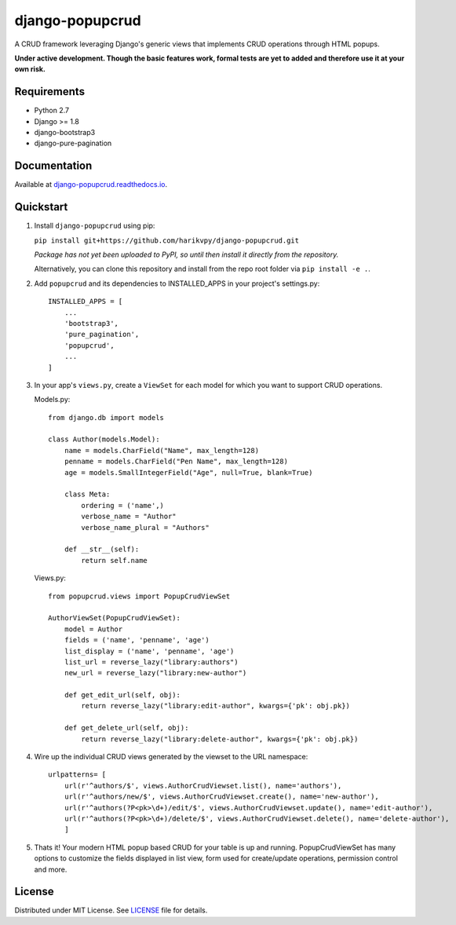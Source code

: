 ================
django-popupcrud
================

A CRUD framework leveraging Django's generic views that implements CRUD 
operations through HTML popups.

**Under active development. Though the basic features work, formal tests are
yet to added and therefore use it at your own risk.**

Requirements
------------

- Python 2.7
- Django >= 1.8
- django-bootstrap3
- django-pure-pagination

Documentation
-------------

Available at `django-popupcrud.readthedocs.io 
<http://django-popupcrud.readthedocs.io/en/latest/index.html>`_.

Quickstart
----------

1. Install ``django-popupcrud`` using pip: 

   ``pip install git+https://github.com/harikvpy/django-popupcrud.git``

   *Package has not yet been uploaded to PyPI, so until then install it directly
   from the repository.*

   Alternatively, you can clone this repository and install from the repo root
   folder via ``pip install -e .``.

2. Add ``popupcrud`` and its dependencies to INSTALLED_APPS in your project's
   settings.py::

       INSTALLED_APPS = [
           ...
           'bootstrap3',
           'pure_pagination',
           'popupcrud',
           ...
       ]

3. In your app's ``views.py``, create a ``ViewSet`` for each model for which you
   want to support CRUD operations.

   Models.py::
    

    from django.db import models

    class Author(models.Model):
        name = models.CharField("Name", max_length=128)
        penname = models.CharField("Pen Name", max_length=128)
        age = models.SmallIntegerField("Age", null=True, blank=True)

        class Meta:
            ordering = ('name',)
            verbose_name = "Author"
            verbose_name_plural = "Authors"

        def __str__(self):
            return self.name

   Views.py::

    from popupcrud.views import PopupCrudViewSet

    AuthorViewSet(PopupCrudViewSet):
        model = Author
        fields = ('name', 'penname', 'age')
        list_display = ('name', 'penname', 'age')
        list_url = reverse_lazy("library:authors")
        new_url = reverse_lazy("library:new-author")

        def get_edit_url(self, obj):
            return reverse_lazy("library:edit-author", kwargs={'pk': obj.pk})

        def get_delete_url(self, obj):
            return reverse_lazy("library:delete-author", kwargs={'pk': obj.pk})

4. Wire up the individual CRUD views generated by the viewset to the URL 
   namespace::

    urlpatterns= [
        url(r'^authors/$', views.AuthorCrudViewset.list(), name='authors'),
        url(r'^authors/new/$', views.AuthorCrudViewset.create(), name='new-author'),
        url(r'^authors(?P<pk>\d+)/edit/$', views.AuthorCrudViewset.update(), name='edit-author'),
        url(r'^authors(?P<pk>\d+)/delete/$', views.AuthorCrudViewset.delete(), name='delete-author'),
        ]

5. Thats it! Your modern HTML popup based CRUD for your table is up and running.
   PopupCrudViewSet has many options to customize the fields displayed in list
   view, form used for create/update operations, permission control and more.


License
-------
Distributed under MIT License. See `LICENSE <LICENSE>`_ file for details.
